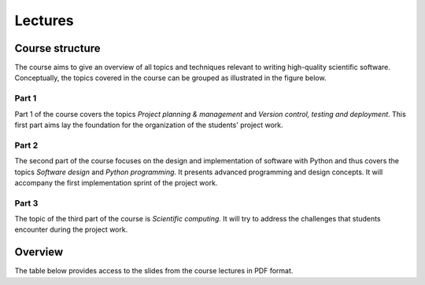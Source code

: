 Lectures
========

Course structure
----------------

The course aims to give an overview of all topics and techniques relevant
to writing high-quality scientific software. Conceptually, the topics covered
in the course can be grouped as illustrated in the figure below.

.. image:: ../../lectures/2/figures/dimensions_of_software_development.svg
           :width: 300
           :align: center

Part 1
``````

Part 1 of the course covers the topics *Project planning & management* and
*Version control, testing and deployment*. This first part aims lay the foundation
for the organization of the students' project work.

Part 2
``````

The second part of the course focuses on the design and implementation of software
with Python and thus covers the topics *Software design* and *Python programming*.
It presents advanced programming and design concepts. It will accompany
the first implementation sprint of the project work.

Part 3
``````
The topic of the third part of the course is *Scientific computing*. It will try
to address the challenges that students encounter during the project work.

Overview
--------

The table below provides access to the slides from
the course lectures in PDF format.

+------------+--------------------------------------------------+--------------------------------------------------------------------------+
| Date       | Topic                                            |      Slides                                                    |
+============+==================================================+================================================================+
| **Part 1**                                                                                                                     |
+------------+--------------------------------------------------+--------------------------------------------------------------------------+
| 2020-09-02 | Python Basics                                    | ssdp_lecture_1_                                                |
+------------+--------------------------------------------------+--------------------------------------------------------------------------+
| 2020-09-09 | Project management, version control with git     | ssdp_lecture_2_, ssdp_lecture_2_exercise_                      |
+------------+--------------------------------------------------+--------------------------------------------------------------------------+
| 2020-09-16 | Testing, packaging and deployment                | ssdp_lecture_3_, ssdp_lecture_3_exercise_                      |
+------------+--------------------------------------------------+--------------------------------------------------------------------------+
| 2020-09-23 | Documentation and automation                     | ssdp_lecture_4_, ssdp_lecture_4_exercise_                      |
+------------+--------------------------------------------------+--------------------------------------------------------------------------+
| 2020-09-30 | **1st Retrospective**: Presentation of project plans, ssdp_lecture_5_                                             |
+------------+--------------------------------------------------+--------------------------------------------------------------------------+
| **Part 2**                                                                                                                     |
+------------+--------------------------------------------------+--------------------------------------------------------------------------+
| 2020-10-07 | Object oriented programming with Python, part 1  | ssdp_lecture_6_, ssdp_lecture_6_exercise_, ssdp_lecture_6_solution_      |
+------------+--------------------------------------------------+--------------------------------------------------------------------------+
| 2020-10-14 | Design patterns with Python                      | ssdp_lecture_5                                                 | 
+------------+--------------------------------------------------+--------------------------------------------------------------------------+
| 2020-10-21 | The Python standard library                      | ssdp_lecture_6                                                 |
+------------+--------------------------------------------------+--------------------------------------------------------------------------+
| 2020-10-28 | Advanced Python concepts                         | ssdp_lecture_7                                                 |
+------------+--------------------------------------------------+--------------------------------------------------------------------------+
| 2020-11-04 | **2nd Retrospective**: Results from first sprint                                                                  |
+------------+--------------------------------------------------+--------------------------------------------------------------------------+
| **Part 3**                                                                                                                     |
+------------+--------------------------------------------------+--------------------------------------------------------------------------+
| 2020-11-11  | High-performance computing with Python           | ssdp_lecture_8                                                |
+------------+--------------------------------------------------+--------------------------------------------------------------------------+
| 2020-11-18 | Big data processing with Python                  | ssdp_lecture_9                                                 | 
+------------+--------------------------------------------------+--------------------------------------------------------------------------+
| 2020-11-25 | Scientific visualization with Python             | ssdp_lecture_10                                                |
+------------+--------------------------------------------------+--------------------------------------------------------------------------+
| 2020-12-02 | **3rd Retrospective**: Results from second sprint                                                                 | 
+------------+--------------------------------------------------+--------------------------------------------------------------------------+

.. _ssdp_lecture_1: https://github.com/SEE-MOF/ssdp/raw/main/lectures/1/ssdp_lecture_1.pdf
.. _ssdp_lecture_1: https://github.com/SEE-MOF/ssdp/raw/main/lectures/1/ssdp_lecture_1.pdf
.. _ssdp_lecture_2: https://github.com/SEE-MOF/ssdp/raw/main/lectures/2/ssdp_lecture_2.pdf
.. _ssdp_lecture_2_exercise: https://github.com/SEE-MOF/ssdp/raw/main/lectures/2/ssdp_lecture_2_exercise.pdf
.. _ssdp_lecture_3: https://github.com/SEE-MOF/ssdp/raw/main/lectures/3/ssdp_lecture_3.pdf
.. _ssdp_lecture_3_exercise: https://github.com/SEE-MOF/ssdp/raw/main/lectures/3/ssdp_lecture_3_exercise.pdf
.. _ssdp_lecture_4: https://github.com/SEE-MOF/ssdp/raw/main/lectures/4/ssdp_lecture_4.pdf
.. _ssdp_lecture_4_exercise: https://github.com/SEE-MOF/ssdp/raw/main/lectures/4/ssdp_lecture_4_exercise.pdf
.. _ssdp_lecture_5: https://github.com/SEE-MOF/ssdp/raw/main/lectures/5/ssdp_lecture_5.pdf
.. _ssdp_lecture_6: https://github.com/SEE-MOF/ssdp/raw/main/lectures/6/ssdp_lecture_6.pdf
.. _ssdp_lecture_6_exercise: https://github.com/SEE-MOF/ssdp/main/lectures/6/ssdp_lecture_6_exercise.ipynb
.. _ssdp_lecture_6_solution: https://github.com/SEE-MOF/ssdp/main/lectures/6/ssdp_lecture_6_solution.ipynb
